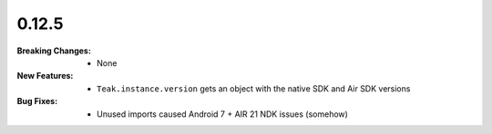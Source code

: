 0.12.5
------
:Breaking Changes:
    * None
:New Features:
    * ``Teak.instance.version`` gets an object with the native SDK and Air SDK versions
:Bug Fixes:
    * Unused imports caused Android 7 + AIR 21 NDK issues (somehow)
